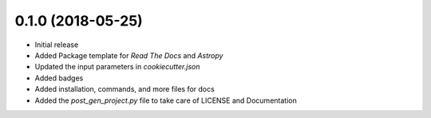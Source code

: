 0.1.0 (2018-05-25)
-------------------

- Initial release
- Added Package template for *Read The Docs* and *Astropy*
- Updated the input parameters in *cookiecutter.json*
- Added badges
- Added installation, commands, and more files for docs
- Added the `post_gen_project.py` file to take care of LICENSE and Documentation